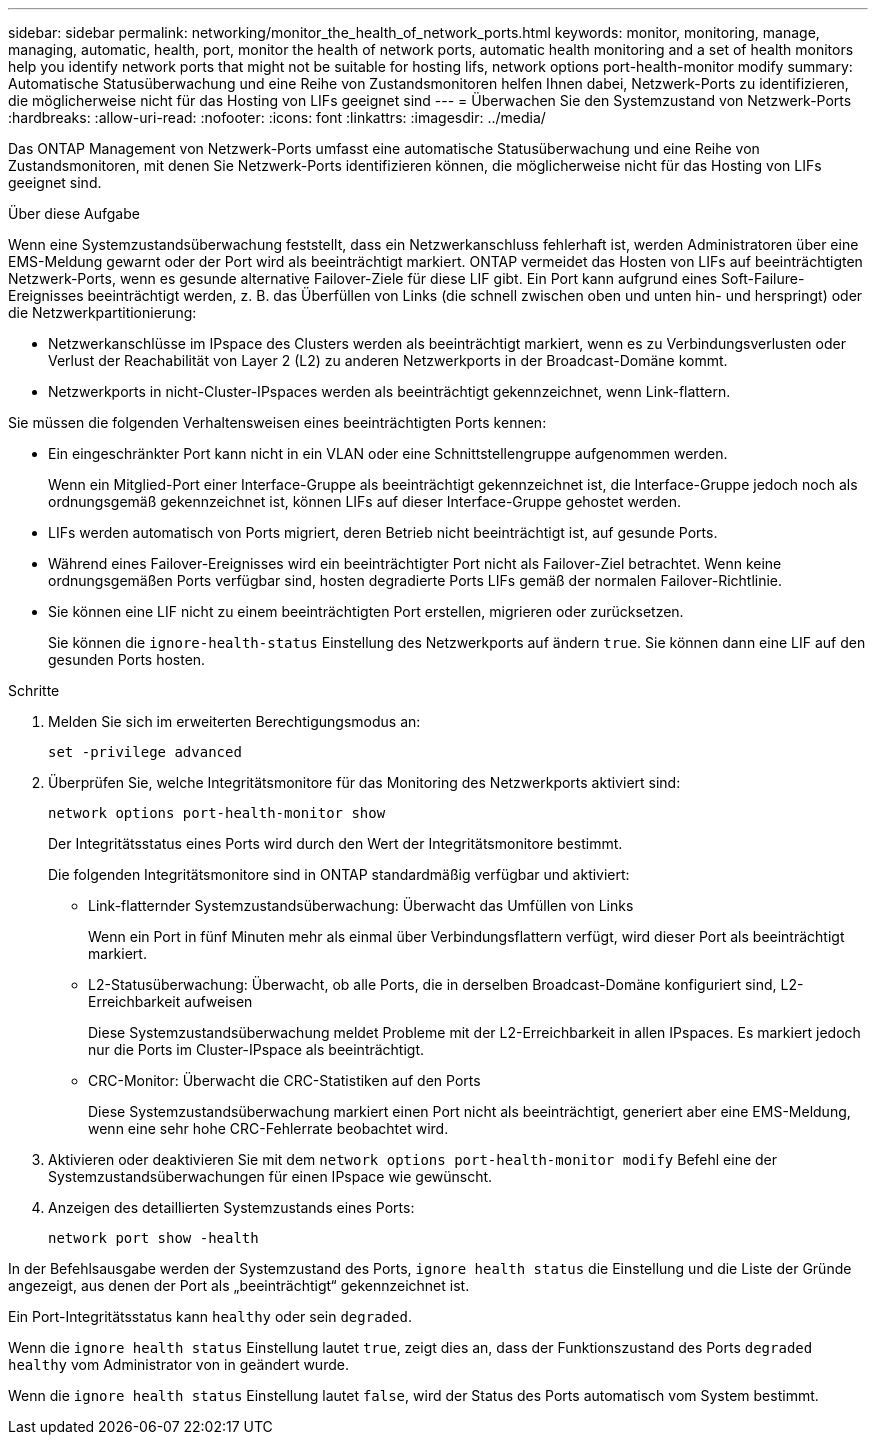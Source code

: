 ---
sidebar: sidebar 
permalink: networking/monitor_the_health_of_network_ports.html 
keywords: monitor, monitoring, manage, managing, automatic, health, port, monitor the health of network ports, automatic health monitoring and a set of health monitors help you identify network ports that might not be suitable for hosting lifs, network options port-health-monitor modify 
summary: Automatische Statusüberwachung und eine Reihe von Zustandsmonitoren helfen Ihnen dabei, Netzwerk-Ports zu identifizieren, die möglicherweise nicht für das Hosting von LIFs geeignet sind 
---
= Überwachen Sie den Systemzustand von Netzwerk-Ports
:hardbreaks:
:allow-uri-read: 
:nofooter: 
:icons: font
:linkattrs: 
:imagesdir: ../media/


[role="lead"]
Das ONTAP Management von Netzwerk-Ports umfasst eine automatische Statusüberwachung und eine Reihe von Zustandsmonitoren, mit denen Sie Netzwerk-Ports identifizieren können, die möglicherweise nicht für das Hosting von LIFs geeignet sind.

.Über diese Aufgabe
Wenn eine Systemzustandsüberwachung feststellt, dass ein Netzwerkanschluss fehlerhaft ist, werden Administratoren über eine EMS-Meldung gewarnt oder der Port wird als beeinträchtigt markiert. ONTAP vermeidet das Hosten von LIFs auf beeinträchtigten Netzwerk-Ports, wenn es gesunde alternative Failover-Ziele für diese LIF gibt. Ein Port kann aufgrund eines Soft-Failure-Ereignisses beeinträchtigt werden, z. B. das Überfüllen von Links (die schnell zwischen oben und unten hin- und herspringt) oder die Netzwerkpartitionierung:

* Netzwerkanschlüsse im IPspace des Clusters werden als beeinträchtigt markiert, wenn es zu Verbindungsverlusten oder Verlust der Reachabilität von Layer 2 (L2) zu anderen Netzwerkports in der Broadcast-Domäne kommt.
* Netzwerkports in nicht-Cluster-IPspaces werden als beeinträchtigt gekennzeichnet, wenn Link-flattern.


Sie müssen die folgenden Verhaltensweisen eines beeinträchtigten Ports kennen:

* Ein eingeschränkter Port kann nicht in ein VLAN oder eine Schnittstellengruppe aufgenommen werden.
+
Wenn ein Mitglied-Port einer Interface-Gruppe als beeinträchtigt gekennzeichnet ist, die Interface-Gruppe jedoch noch als ordnungsgemäß gekennzeichnet ist, können LIFs auf dieser Interface-Gruppe gehostet werden.

* LIFs werden automatisch von Ports migriert, deren Betrieb nicht beeinträchtigt ist, auf gesunde Ports.
* Während eines Failover-Ereignisses wird ein beeinträchtigter Port nicht als Failover-Ziel betrachtet. Wenn keine ordnungsgemäßen Ports verfügbar sind, hosten degradierte Ports LIFs gemäß der normalen Failover-Richtlinie.
* Sie können eine LIF nicht zu einem beeinträchtigten Port erstellen, migrieren oder zurücksetzen.
+
Sie können die `ignore-health-status` Einstellung des Netzwerkports auf ändern `true`. Sie können dann eine LIF auf den gesunden Ports hosten.



.Schritte
. Melden Sie sich im erweiterten Berechtigungsmodus an:
+
....
set -privilege advanced
....
. Überprüfen Sie, welche Integritätsmonitore für das Monitoring des Netzwerkports aktiviert sind:
+
....
network options port-health-monitor show
....
+
Der Integritätsstatus eines Ports wird durch den Wert der Integritätsmonitore bestimmt.

+
Die folgenden Integritätsmonitore sind in ONTAP standardmäßig verfügbar und aktiviert:

+
** Link-flatternder Systemzustandsüberwachung: Überwacht das Umfüllen von Links
+
Wenn ein Port in fünf Minuten mehr als einmal über Verbindungsflattern verfügt, wird dieser Port als beeinträchtigt markiert.

** L2-Statusüberwachung: Überwacht, ob alle Ports, die in derselben Broadcast-Domäne konfiguriert sind, L2-Erreichbarkeit aufweisen
+
Diese Systemzustandsüberwachung meldet Probleme mit der L2-Erreichbarkeit in allen IPspaces. Es markiert jedoch nur die Ports im Cluster-IPspace als beeinträchtigt.

** CRC-Monitor: Überwacht die CRC-Statistiken auf den Ports
+
Diese Systemzustandsüberwachung markiert einen Port nicht als beeinträchtigt, generiert aber eine EMS-Meldung, wenn eine sehr hohe CRC-Fehlerrate beobachtet wird.



. Aktivieren oder deaktivieren Sie mit dem `network options port-health-monitor modify` Befehl eine der Systemzustandsüberwachungen für einen IPspace wie gewünscht.
. Anzeigen des detaillierten Systemzustands eines Ports:
+
....
network port show -health
....


In der Befehlsausgabe werden der Systemzustand des Ports, `ignore health status` die Einstellung und die Liste der Gründe angezeigt, aus denen der Port als „beeinträchtigt“ gekennzeichnet ist.

Ein Port-Integritätsstatus kann `healthy` oder sein `degraded`.

Wenn die `ignore health status` Einstellung lautet `true`, zeigt dies an, dass der Funktionszustand des Ports `degraded` `healthy` vom Administrator von in geändert wurde.

Wenn die `ignore health status` Einstellung lautet `false`, wird der Status des Ports automatisch vom System bestimmt.
